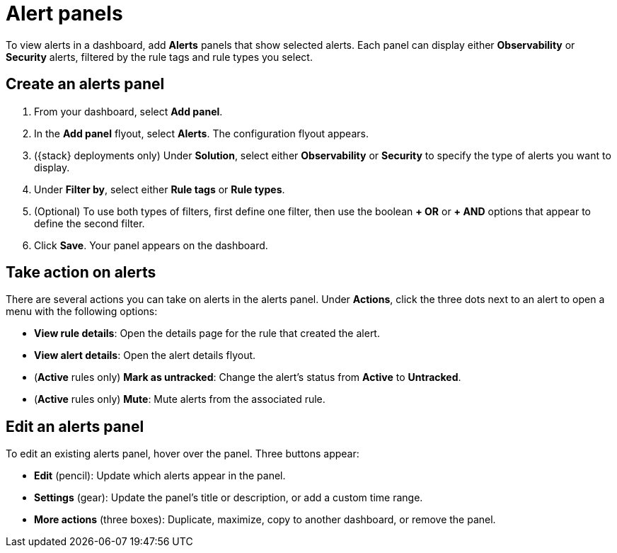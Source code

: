 [[alert-panels]]
= Alert panels

To view alerts in a dashboard, add *Alerts* panels that show selected alerts. Each panel can display either *Observability* or *Security* alerts, filtered by the rule tags and rule types you select.

[[create-alerts-panel]]
[discrete]
== Create an alerts panel

. From your dashboard, select *Add panel*.
. In the *Add panel* flyout, select *Alerts*. The configuration flyout appears.
. ({stack} deployments only) Under *Solution*, select either *Observability* or *Security* to specify the type of alerts you want to display.
. Under *Filter by*, select either *Rule tags* or *Rule types*.
. (Optional) To use both types of filters, first define one filter, then use the boolean *+ OR* or *+ AND* options that appear to define the second filter.
. Click *Save*. Your panel appears on the dashboard.

[[alert-panel-actions]]
[discrete]
== Take action on alerts

There are several actions you can take on alerts in the alerts panel. Under *Actions*, click the three dots next to an alert to open a menu with the following options:

* *View rule details*: Open the details page for the rule that created the alert.
* *View alert details*: Open the alert details flyout.
* (*Active* rules only) *Mark as untracked*: Change the alert's status from *Active* to *Untracked*.
* (*Active* rules only) *Mute*: Mute alerts from the associated rule.

[[edit-alerts-panel]]
[discrete]
== Edit an alerts panel

To edit an existing alerts panel, hover over the panel. Three buttons appear:

* *Edit* (pencil): Update which alerts appear in the panel.
* *Settings* (gear): Update the panel's title or description, or add a custom time range.
* *More actions* (three boxes): Duplicate, maximize, copy to another dashboard, or remove the panel.
